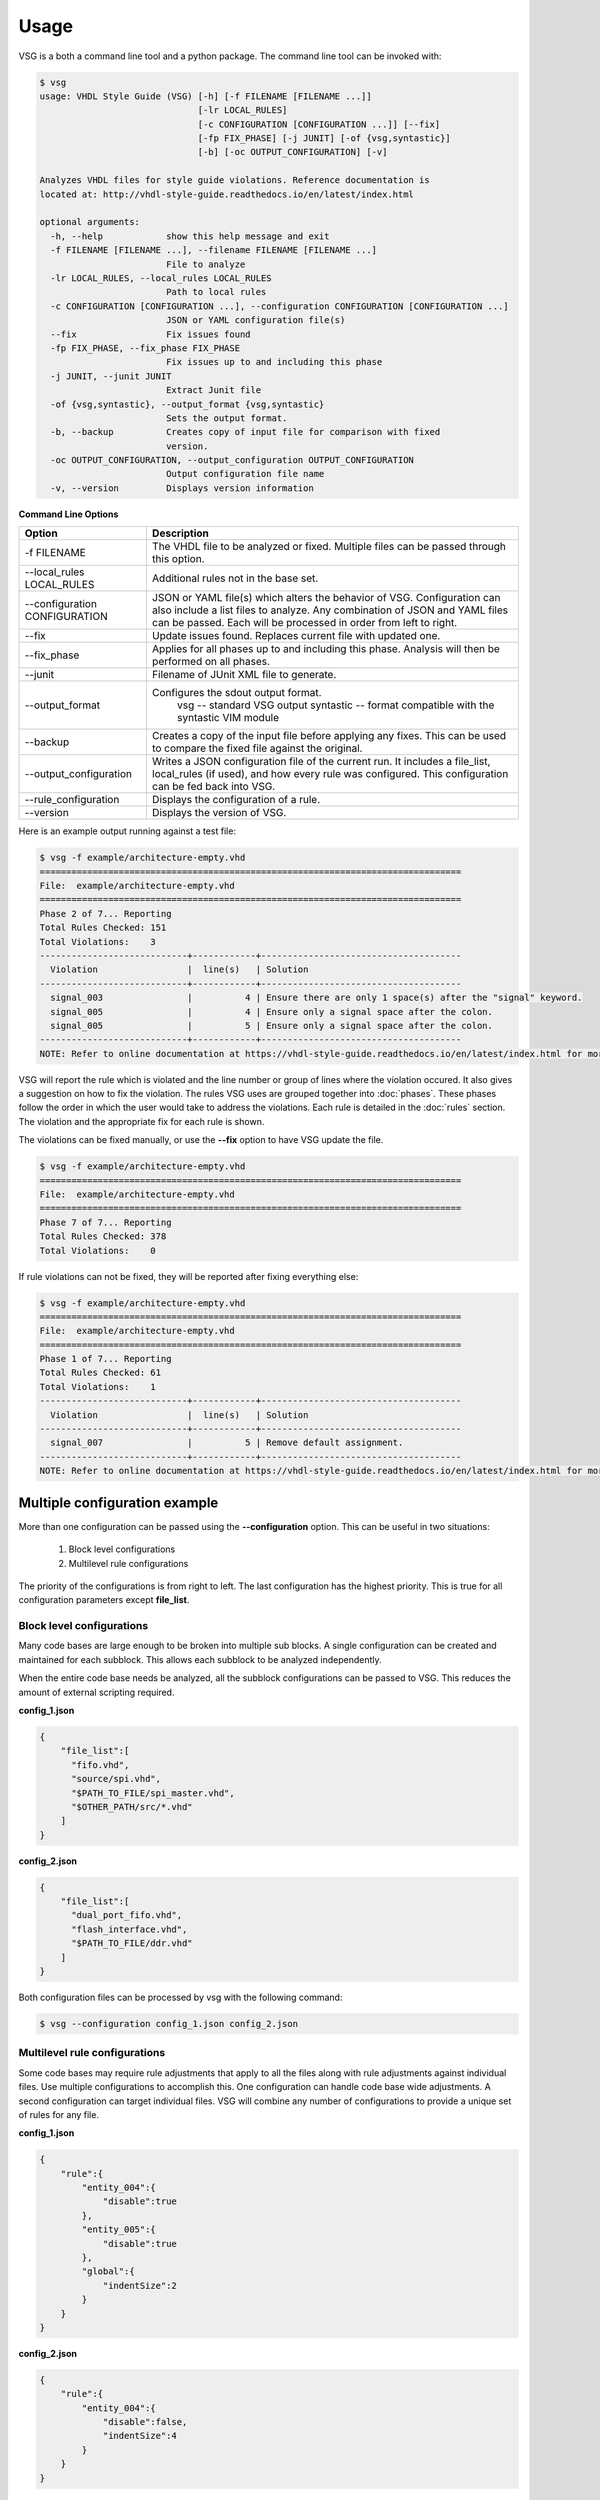 Usage
=====

VSG is a both a command line tool and a python package.
The command line tool can be invoked with:

.. code-block:: bash

    $ vsg
    usage: VHDL Style Guide (VSG) [-h] [-f FILENAME [FILENAME ...]]
                                  [-lr LOCAL_RULES]
                                  [-c CONFIGURATION [CONFIGURATION ...]] [--fix]
                                  [-fp FIX_PHASE] [-j JUNIT] [-of {vsg,syntastic}]
                                  [-b] [-oc OUTPUT_CONFIGURATION] [-v]
    
    Analyzes VHDL files for style guide violations. Reference documentation is
    located at: http://vhdl-style-guide.readthedocs.io/en/latest/index.html
    
    optional arguments:
      -h, --help            show this help message and exit
      -f FILENAME [FILENAME ...], --filename FILENAME [FILENAME ...]
                            File to analyze
      -lr LOCAL_RULES, --local_rules LOCAL_RULES
                            Path to local rules
      -c CONFIGURATION [CONFIGURATION ...], --configuration CONFIGURATION [CONFIGURATION ...]
                            JSON or YAML configuration file(s)
      --fix                 Fix issues found
      -fp FIX_PHASE, --fix_phase FIX_PHASE
                            Fix issues up to and including this phase
      -j JUNIT, --junit JUNIT
                            Extract Junit file
      -of {vsg,syntastic}, --output_format {vsg,syntastic}
                            Sets the output format.
      -b, --backup          Creates copy of input file for comparison with fixed
                            version.
      -oc OUTPUT_CONFIGURATION, --output_configuration OUTPUT_CONFIGURATION
                            Output configuration file name
      -v, --version         Displays version information

**Command Line Options**

+-------------------------------+-------------------------------------------------+
| Option                        |  Description                                    |
+===============================+=================================================+
| -f FILENAME                   | The VHDL file to be analyzed or fixed.          |
|                               | Multiple files can be passed through this       |
|                               | option.                                         |
+-------------------------------+-------------------------------------------------+
| --local_rules LOCAL_RULES     | Additional rules not in the base set.           |
+-------------------------------+-------------------------------------------------+
| --configuration CONFIGURATION | JSON or YAML file(s) which alters the behavior  |
|                               | of VSG.  Configuration can also include a list  |
|                               | files to analyze.  Any combination of JSON and  |
|                               | YAML files can be passed.  Each will be         |
|                               | processed in order from left to right.          |
+-------------------------------+-------------------------------------------------+
| --fix                         | Update issues found.                            |
|                               | Replaces current file with updated one.         |
+-------------------------------+-------------------------------------------------+
| --fix_phase                   | Applies for all phases up to and including      |
|                               | this phase.  Analysis will then be performed    |
|                               | on all phases.                                  |
+-------------------------------+-------------------------------------------------+
| --junit                       | Filename of JUnit XML file to generate.         |
+-------------------------------+-------------------------------------------------+
| --output_format               | Configures the sdout output format.             |
|                               |   vsg -- standard VSG output                    |
|                               |   syntastic -- format compatible with the       |
|                               |   syntastic VIM module                          |
+-------------------------------+-------------------------------------------------+
| --backup                      | Creates a copy of the input file before         |
|                               | applying any fixes.  This can be used to        |
|                               | compare the fixed file against the original.    |
+-------------------------------+-------------------------------------------------+
| --output_configuration        | Writes a JSON configuration file of the current |
|                               | run.  It includes a file_list, local_rules (if  |
|                               | used), and how every rule was configured.       |
|                               | This configuration can be fed back into VSG.    |
+-------------------------------+-------------------------------------------------+
| --rule_configuration          | Displays the configuration of a rule.           |
+-------------------------------+-------------------------------------------------+
| --version                     | Displays the version of VSG.                    |
+-------------------------------+-------------------------------------------------+


Here is an example output running against a test file:

.. code-block:: bash

   $ vsg -f example/architecture-empty.vhd
   ================================================================================
   File:  example/architecture-empty.vhd
   ================================================================================
   Phase 2 of 7... Reporting
   Total Rules Checked: 151
   Total Violations:    3
   ----------------------------+------------+--------------------------------------
     Violation                 |  line(s)   | Solution
   ----------------------------+------------+--------------------------------------
     signal_003                |          4 | Ensure there are only 1 space(s) after the "signal" keyword.
     signal_005                |          4 | Ensure only a signal space after the colon.
     signal_005                |          5 | Ensure only a signal space after the colon.
   ----------------------------+------------+--------------------------------------
   NOTE: Refer to online documentation at https://vhdl-style-guide.readthedocs.io/en/latest/index.html for more information.

VSG will report the rule which is violated and the line number or group of lines where the violation occured.
It also gives a suggestion on how to fix the violation.
The rules VSG uses are grouped together into :doc:`phases`.
These phases follow the order in which the user would take to address the violations.
Each rule is detailed in the :doc:`rules` section.
The violation and the appropriate fix for each rule is shown.

The violations can be fixed manually, or use the **--fix** option to have VSG update the file.

.. code-block:: bash

   $ vsg -f example/architecture-empty.vhd
   ================================================================================
   File:  example/architecture-empty.vhd
   ================================================================================
   Phase 7 of 7... Reporting
   Total Rules Checked: 378
   Total Violations:    0

If rule violations can not be fixed, they will be reported after fixing everything else:

.. code-block:: bash

   $ vsg -f example/architecture-empty.vhd
   ================================================================================
   File:  example/architecture-empty.vhd
   ================================================================================
   Phase 1 of 7... Reporting
   Total Rules Checked: 61
   Total Violations:    1
   ----------------------------+------------+--------------------------------------
     Violation                 |  line(s)   | Solution
   ----------------------------+------------+--------------------------------------
     signal_007                |          5 | Remove default assignment.
   ----------------------------+------------+--------------------------------------
   NOTE: Refer to online documentation at https://vhdl-style-guide.readthedocs.io/en/latest/index.html for more information.

Multiple configuration example
------------------------------

More than one configuration can be passed using the **--configuration** option.
This can be useful in two situations:

  1)  Block level configurations
  2)  Multilevel rule configurations

The priority of the configurations is from right to left.
The last configuration has the highest priority.
This is true for all configuration parameters except **file_list**.

Block level configurations
##########################

Many code bases are large enough to be broken into multiple sub blocks.
A single configuration can be created and maintained for each subblock.
This allows each subblock to be analyzed independently.

When the entire code base needs be analyzed, all the subblock configurations can be passed to VSG.
This reduces the amount of external scripting required.

**config_1.json**

.. code-block:: json

   {
       "file_list":[
         "fifo.vhd",
         "source/spi.vhd",
         "$PATH_TO_FILE/spi_master.vhd",
         "$OTHER_PATH/src/*.vhd"
       ]
   }

**config_2.json**

.. code-block:: json

   {
       "file_list":[
         "dual_port_fifo.vhd",
         "flash_interface.vhd",
         "$PATH_TO_FILE/ddr.vhd"
       ]
   }

Both configuration files can be processed by vsg with the following command:

.. code-block:: bash

  $ vsg --configuration config_1.json config_2.json


Multilevel rule configurations
##############################

Some code bases may require rule adjustments that apply to all the files along with rule adjustments against individual files.
Use multiple configurations to accomplish this.
One configuration can handle code base wide adjustments.
A second configuration can target individual files.
VSG will combine any number of configurations to provide a unique set of rules for any file.

**config_1.json**

.. code-block:: json

   {
       "rule":{
           "entity_004":{
               "disable":true
           },
           "entity_005":{
               "disable":true
           },
           "global":{
               "indentSize":2
           }
       }
   }

**config_2.json**

.. code-block:: json

   {
       "rule":{
           "entity_004":{
               "disable":false,
               "indentSize":4
           }
       }
   }


Both configuration files can be processed by VSG with the following command:

.. code-block:: bash

  $ vsg --configuration config_1.json config_2.json -f fifo.vhd

VSG will combine the two configurations into this equivalent configuration...

.. code-block:: json

   {
       "rule":{
           "entity_004":{
               "disable":false,
               "indentSize":4
           },
           "entity_005":{
               "disable":true
           },
           "global":{
               "indentSize":2
           }
       }
   }

...and run on the file **fifo.vhd**.
